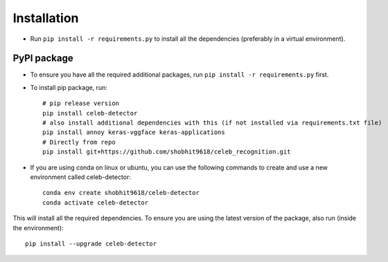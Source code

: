 Installation
============

-  Run ``pip install -r requirements.py`` to install all the
   dependencies (preferably in a virtual environment).

PyPI package
------------

- To ensure you have all the required additional packages, run ``pip install -r requirements.py`` first.
- To install pip package, run::

   	# pip release version    
   	pip install celeb-detector   
   	# also install additional dependencies with this (if not installed via requirements.txt file)     
   	pip install annoy keras-vggface keras-applications   
   	# Directly from repo     
   	pip install git+https://github.com/shobhit9618/celeb_recognition.git

- If you are using conda on linux or ubuntu, you can use the following commands to create and use a new environment called celeb-detector::

	conda env create shobhit9618/celeb-detector
	conda activate celeb-detector

This will install all the required dependencies. To ensure you are using the latest version of the package, also run (inside the environment)::

	pip install --upgrade celeb-detector



